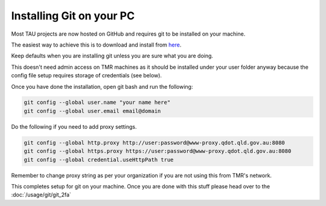 Installing Git on your PC
-------------------------
Most TAU projects are now hosted on GitHub and requires git to be installed on your machine.

The easiest way to achieve this is to download and install from `here <https://git-scm.com/downloads>`_.

Keep defaults when you are installing git unless you are sure what you are doing.

This doesn't need admin access on TMR machines as it should be installed under your user folder anyway because the config file setup requires storage of credentials (see below).

Once you have done the installation, open git bash and run the following:

.. code:: text

    git config --global user.name "your name here" 
    git config --global user.email email@domain

Do the following if you need to add proxy settings.

.. code:: text

    git config --global http.proxy http://user:password@www-proxy.qdot.qld.gov.au:8080
    git config --global https.proxy https://user:password@www-proxy.qdot.qld.gov.au:8080
    git config --global credential.useHttpPath true

Remember to change proxy string as per your organization if you are not using this from TMR's network.

This completes setup for git on your machine.
Once you are done with this stuff please head over to the :doc:`/usage/git/git_2fa`
